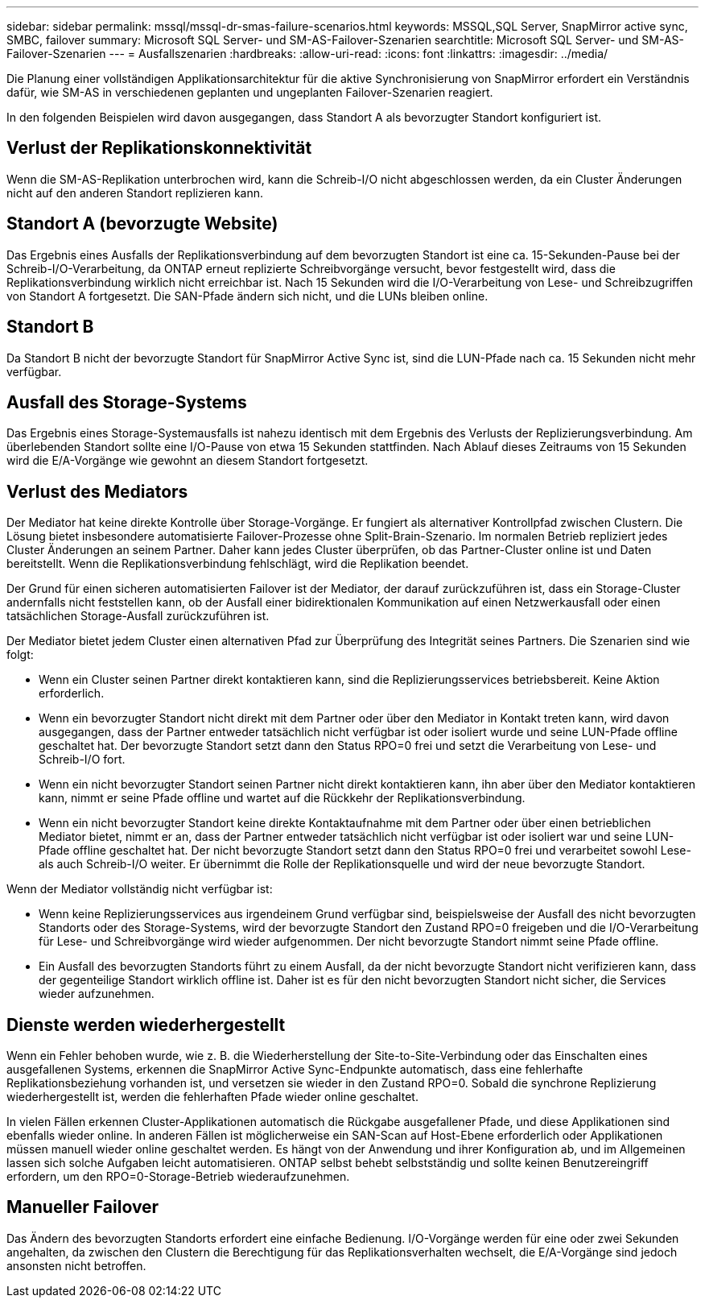 ---
sidebar: sidebar 
permalink: mssql/mssql-dr-smas-failure-scenarios.html 
keywords: MSSQL,SQL Server, SnapMirror active sync, SMBC, failover 
summary: Microsoft SQL Server- und SM-AS-Failover-Szenarien 
searchtitle: Microsoft SQL Server- und SM-AS-Failover-Szenarien 
---
= Ausfallszenarien
:hardbreaks:
:allow-uri-read: 
:icons: font
:linkattrs: 
:imagesdir: ../media/


[role="lead"]
Die Planung einer vollständigen Applikationsarchitektur für die aktive Synchronisierung von SnapMirror erfordert ein Verständnis dafür, wie SM-AS in verschiedenen geplanten und ungeplanten Failover-Szenarien reagiert.

In den folgenden Beispielen wird davon ausgegangen, dass Standort A als bevorzugter Standort konfiguriert ist.



== Verlust der Replikationskonnektivität

Wenn die SM-AS-Replikation unterbrochen wird, kann die Schreib-I/O nicht abgeschlossen werden, da ein Cluster Änderungen nicht auf den anderen Standort replizieren kann.



== Standort A (bevorzugte Website)

Das Ergebnis eines Ausfalls der Replikationsverbindung auf dem bevorzugten Standort ist eine ca. 15-Sekunden-Pause bei der Schreib-I/O-Verarbeitung, da ONTAP erneut replizierte Schreibvorgänge versucht, bevor festgestellt wird, dass die Replikationsverbindung wirklich nicht erreichbar ist. Nach 15 Sekunden wird die I/O-Verarbeitung von Lese- und Schreibzugriffen von Standort A fortgesetzt. Die SAN-Pfade ändern sich nicht, und die LUNs bleiben online.



== Standort B

Da Standort B nicht der bevorzugte Standort für SnapMirror Active Sync ist, sind die LUN-Pfade nach ca. 15 Sekunden nicht mehr verfügbar.



== Ausfall des Storage-Systems

Das Ergebnis eines Storage-Systemausfalls ist nahezu identisch mit dem Ergebnis des Verlusts der Replizierungsverbindung. Am überlebenden Standort sollte eine I/O-Pause von etwa 15 Sekunden stattfinden. Nach Ablauf dieses Zeitraums von 15 Sekunden wird die E/A-Vorgänge wie gewohnt an diesem Standort fortgesetzt.



== Verlust des Mediators

Der Mediator hat keine direkte Kontrolle über Storage-Vorgänge. Er fungiert als alternativer Kontrollpfad zwischen Clustern. Die Lösung bietet insbesondere automatisierte Failover-Prozesse ohne Split-Brain-Szenario. Im normalen Betrieb repliziert jedes Cluster Änderungen an seinem Partner. Daher kann jedes Cluster überprüfen, ob das Partner-Cluster online ist und Daten bereitstellt. Wenn die Replikationsverbindung fehlschlägt, wird die Replikation beendet.

Der Grund für einen sicheren automatisierten Failover ist der Mediator, der darauf zurückzuführen ist, dass ein Storage-Cluster andernfalls nicht feststellen kann, ob der Ausfall einer bidirektionalen Kommunikation auf einen Netzwerkausfall oder einen tatsächlichen Storage-Ausfall zurückzuführen ist.

Der Mediator bietet jedem Cluster einen alternativen Pfad zur Überprüfung des Integrität seines Partners. Die Szenarien sind wie folgt:

* Wenn ein Cluster seinen Partner direkt kontaktieren kann, sind die Replizierungsservices betriebsbereit. Keine Aktion erforderlich.
* Wenn ein bevorzugter Standort nicht direkt mit dem Partner oder über den Mediator in Kontakt treten kann, wird davon ausgegangen, dass der Partner entweder tatsächlich nicht verfügbar ist oder isoliert wurde und seine LUN-Pfade offline geschaltet hat. Der bevorzugte Standort setzt dann den Status RPO=0 frei und setzt die Verarbeitung von Lese- und Schreib-I/O fort.
* Wenn ein nicht bevorzugter Standort seinen Partner nicht direkt kontaktieren kann, ihn aber über den Mediator kontaktieren kann, nimmt er seine Pfade offline und wartet auf die Rückkehr der Replikationsverbindung.
* Wenn ein nicht bevorzugter Standort keine direkte Kontaktaufnahme mit dem Partner oder über einen betrieblichen Mediator bietet, nimmt er an, dass der Partner entweder tatsächlich nicht verfügbar ist oder isoliert war und seine LUN-Pfade offline geschaltet hat. Der nicht bevorzugte Standort setzt dann den Status RPO=0 frei und verarbeitet sowohl Lese- als auch Schreib-I/O weiter. Er übernimmt die Rolle der Replikationsquelle und wird der neue bevorzugte Standort.


Wenn der Mediator vollständig nicht verfügbar ist:

* Wenn keine Replizierungsservices aus irgendeinem Grund verfügbar sind, beispielsweise der Ausfall des nicht bevorzugten Standorts oder des Storage-Systems, wird der bevorzugte Standort den Zustand RPO=0 freigeben und die I/O-Verarbeitung für Lese- und Schreibvorgänge wird wieder aufgenommen. Der nicht bevorzugte Standort nimmt seine Pfade offline.
* Ein Ausfall des bevorzugten Standorts führt zu einem Ausfall, da der nicht bevorzugte Standort nicht verifizieren kann, dass der gegenteilige Standort wirklich offline ist. Daher ist es für den nicht bevorzugten Standort nicht sicher, die Services wieder aufzunehmen.




== Dienste werden wiederhergestellt

Wenn ein Fehler behoben wurde, wie z. B. die Wiederherstellung der Site-to-Site-Verbindung oder das Einschalten eines ausgefallenen Systems, erkennen die SnapMirror Active Sync-Endpunkte automatisch, dass eine fehlerhafte Replikationsbeziehung vorhanden ist, und versetzen sie wieder in den Zustand RPO=0. Sobald die synchrone Replizierung wiederhergestellt ist, werden die fehlerhaften Pfade wieder online geschaltet.

In vielen Fällen erkennen Cluster-Applikationen automatisch die Rückgabe ausgefallener Pfade, und diese Applikationen sind ebenfalls wieder online. In anderen Fällen ist möglicherweise ein SAN-Scan auf Host-Ebene erforderlich oder Applikationen müssen manuell wieder online geschaltet werden. Es hängt von der Anwendung und ihrer Konfiguration ab, und im Allgemeinen lassen sich solche Aufgaben leicht automatisieren. ONTAP selbst behebt selbstständig und sollte keinen Benutzereingriff erfordern, um den RPO=0-Storage-Betrieb wiederaufzunehmen.



== Manueller Failover

Das Ändern des bevorzugten Standorts erfordert eine einfache Bedienung. I/O-Vorgänge werden für eine oder zwei Sekunden angehalten, da zwischen den Clustern die Berechtigung für das Replikationsverhalten wechselt, die E/A-Vorgänge sind jedoch ansonsten nicht betroffen.
